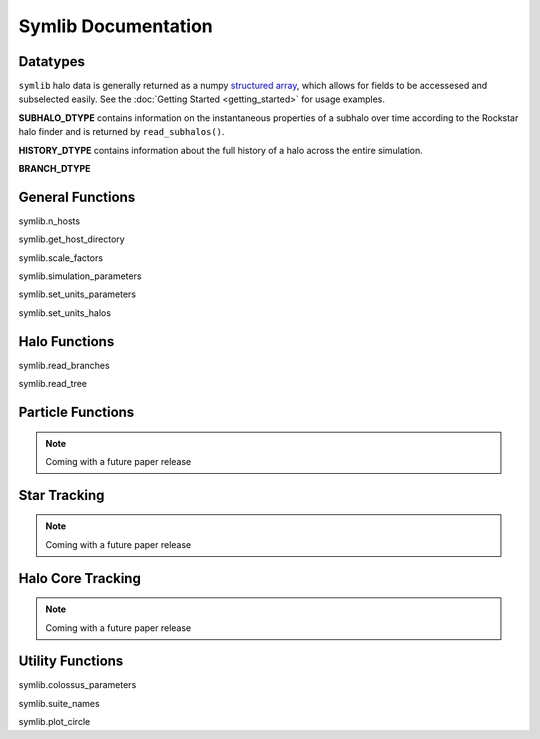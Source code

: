 Symlib Documentation
====================
			 
			 
Datatypes
---------

``symlib`` halo data is generally returned as a numpy `structured array <https://numpy.org/doc/stable/user/basics.rec.html>`_, which allows for fields to be accessesed and subselected easily. See the :doc:`Getting Started <getting_started>` for usage examples.

**SUBHALO_DTYPE** contains information on the instantaneous properties of a subhalo over time according to the Rockstar halo finder and is returned by ``read_subhalos()``.

**HISTORY_DTYPE** contains information about the full history of a halo across the entire simulation.

**BRANCH_DTYPE**


	
General Functions
-----------------					

symlib.n_hosts

symlib.get_host_directory
    

symlib.scale_factors

symlib.simulation_parameters

symlib.set_units_parameters

symlib.set_units_halos


Halo Functions
--------------
				  
.. function:: symlib.read_subhalos(params, sim_dir)

    Reads the subhalo data for a single host halo. Two arrays are returned.

    The first return value is a 2D ``symlib.SUBHALO_DTYPE`` array representing the time-dependent behavior of each subhalo (e.g. postions). The array first indexes over subhaloes in order of their peak *M_vir* value and then indexes over snapshots from first to last. The host halo is at the first index.

    The second argument is a 1D ``symlib.HISTORY_DTYPE`` array which represents time-independent information about each subhalo (e.g. merger time). It has the same ordering as the first index of the ``symlib.SUBHALO_DTYPE`` array.

	Subhalos are determined by the Rockstar halo finder and consistent-trees merger tree code. All objects which have ever been within *Rvir* of the host halo are included, meaning that disrupted, merged, and "splashback" subhalos are included.

	:param params: Simulation parameters, as returned by ``symlib.simulation_parameters``
    :type params: dict
    :type sim_dir: The directory of the target host halo.
    :type sim_dir: str
    :rtype: (``h``, ``hist``): ``h`` is a ``symlib.SUBHALO_DTYPE`` ``np.array`` with shape (``n_subhalos``, ``n_snaps``), ``hist`` is is a ``symlib.HISTORY_DTYPE`` ``np.array`` with length ``n_subhalos``.

symlib.read_branches

symlib.read_tree


Particle Functions
------------------

.. note::
   Coming with a future paper release
				  
Star Tracking
-------------

.. note::
   Coming with a future paper release


Halo Core Tracking
------------------

.. note::
   Coming with a future paper release


Utility Functions
-----------------

symlib.colossus_parameters
				  
symlib.suite_names

symlib.plot_circle
